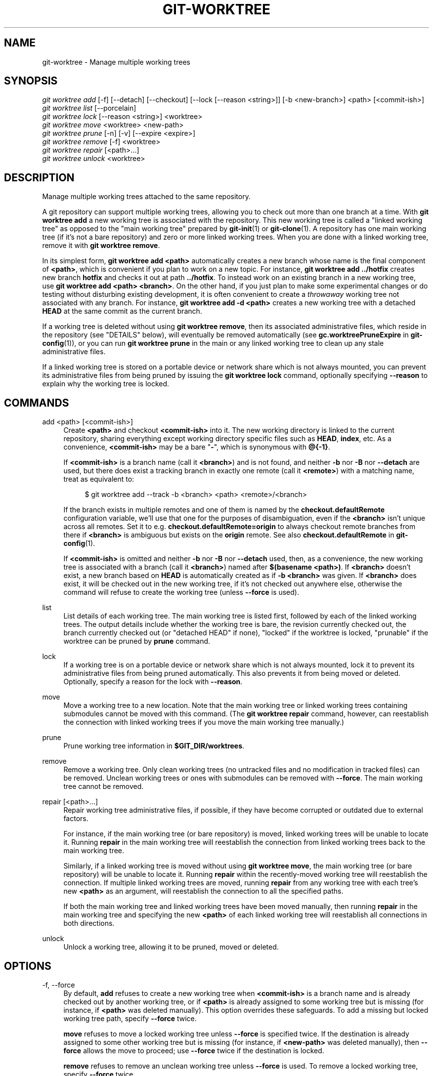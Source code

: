 '\" t
.\"     Title: git-worktree
.\"    Author: [FIXME: author] [see http://www.docbook.org/tdg5/en/html/author]
.\" Generator: DocBook XSL Stylesheets vsnapshot <http://docbook.sf.net/>
.\"      Date: 12/10/2021
.\"    Manual: Git Manual
.\"    Source: Git 2.34.1.182.ge773545c7f
.\"  Language: English
.\"
.TH "GIT\-WORKTREE" "1" "12/10/2021" "Git 2\&.34\&.1\&.182\&.ge77354" "Git Manual"
.\" -----------------------------------------------------------------
.\" * Define some portability stuff
.\" -----------------------------------------------------------------
.\" ~~~~~~~~~~~~~~~~~~~~~~~~~~~~~~~~~~~~~~~~~~~~~~~~~~~~~~~~~~~~~~~~~
.\" http://bugs.debian.org/507673
.\" http://lists.gnu.org/archive/html/groff/2009-02/msg00013.html
.\" ~~~~~~~~~~~~~~~~~~~~~~~~~~~~~~~~~~~~~~~~~~~~~~~~~~~~~~~~~~~~~~~~~
.ie \n(.g .ds Aq \(aq
.el       .ds Aq '
.\" -----------------------------------------------------------------
.\" * set default formatting
.\" -----------------------------------------------------------------
.\" disable hyphenation
.nh
.\" disable justification (adjust text to left margin only)
.ad l
.\" -----------------------------------------------------------------
.\" * MAIN CONTENT STARTS HERE *
.\" -----------------------------------------------------------------
.SH "NAME"
git-worktree \- Manage multiple working trees
.SH "SYNOPSIS"
.sp
.nf
\fIgit worktree add\fR [\-f] [\-\-detach] [\-\-checkout] [\-\-lock [\-\-reason <string>]] [\-b <new\-branch>] <path> [<commit\-ish>]
\fIgit worktree list\fR [\-\-porcelain]
\fIgit worktree lock\fR [\-\-reason <string>] <worktree>
\fIgit worktree move\fR <worktree> <new\-path>
\fIgit worktree prune\fR [\-n] [\-v] [\-\-expire <expire>]
\fIgit worktree remove\fR [\-f] <worktree>
\fIgit worktree repair\fR [<path>\&...]
\fIgit worktree unlock\fR <worktree>
.fi
.sp
.SH "DESCRIPTION"
.sp
Manage multiple working trees attached to the same repository\&.
.sp
A git repository can support multiple working trees, allowing you to check out more than one branch at a time\&. With \fBgit worktree add\fR a new working tree is associated with the repository\&. This new working tree is called a "linked working tree" as opposed to the "main working tree" prepared by \fBgit-init\fR(1) or \fBgit-clone\fR(1)\&. A repository has one main working tree (if it\(cqs not a bare repository) and zero or more linked working trees\&. When you are done with a linked working tree, remove it with \fBgit worktree remove\fR\&.
.sp
In its simplest form, \fBgit worktree add <path>\fR automatically creates a new branch whose name is the final component of \fB<path>\fR, which is convenient if you plan to work on a new topic\&. For instance, \fBgit worktree add \&.\&./hotfix\fR creates new branch \fBhotfix\fR and checks it out at path \fB\&.\&./hotfix\fR\&. To instead work on an existing branch in a new working tree, use \fBgit worktree add <path> <branch>\fR\&. On the other hand, if you just plan to make some experimental changes or do testing without disturbing existing development, it is often convenient to create a \fIthrowaway\fR working tree not associated with any branch\&. For instance, \fBgit worktree add \-d <path>\fR creates a new working tree with a detached \fBHEAD\fR at the same commit as the current branch\&.
.sp
If a working tree is deleted without using \fBgit worktree remove\fR, then its associated administrative files, which reside in the repository (see "DETAILS" below), will eventually be removed automatically (see \fBgc\&.worktreePruneExpire\fR in \fBgit-config\fR(1)), or you can run \fBgit worktree prune\fR in the main or any linked working tree to clean up any stale administrative files\&.
.sp
If a linked working tree is stored on a portable device or network share which is not always mounted, you can prevent its administrative files from being pruned by issuing the \fBgit worktree lock\fR command, optionally specifying \fB\-\-reason\fR to explain why the working tree is locked\&.
.SH "COMMANDS"
.PP
add <path> [<commit\-ish>]
.RS 4
Create
\fB<path>\fR
and checkout
\fB<commit\-ish>\fR
into it\&. The new working directory is linked to the current repository, sharing everything except working directory specific files such as
\fBHEAD\fR,
\fBindex\fR, etc\&. As a convenience,
\fB<commit\-ish>\fR
may be a bare "\fB\-\fR", which is synonymous with
\fB@{\-1}\fR\&.
.sp
If
\fB<commit\-ish>\fR
is a branch name (call it
\fB<branch>\fR) and is not found, and neither
\fB\-b\fR
nor
\fB\-B\fR
nor
\fB\-\-detach\fR
are used, but there does exist a tracking branch in exactly one remote (call it
\fB<remote>\fR) with a matching name, treat as equivalent to:
.sp
.if n \{\
.RS 4
.\}
.nf
$ git worktree add \-\-track \-b <branch> <path> <remote>/<branch>
.fi
.if n \{\
.RE
.\}
.sp
If the branch exists in multiple remotes and one of them is named by the
\fBcheckout\&.defaultRemote\fR
configuration variable, we\(cqll use that one for the purposes of disambiguation, even if the
\fB<branch>\fR
isn\(cqt unique across all remotes\&. Set it to e\&.g\&.
\fBcheckout\&.defaultRemote=origin\fR
to always checkout remote branches from there if
\fB<branch>\fR
is ambiguous but exists on the
\fBorigin\fR
remote\&. See also
\fBcheckout\&.defaultRemote\fR
in
\fBgit-config\fR(1)\&.
.sp
If
\fB<commit\-ish>\fR
is omitted and neither
\fB\-b\fR
nor
\fB\-B\fR
nor
\fB\-\-detach\fR
used, then, as a convenience, the new working tree is associated with a branch (call it
\fB<branch>\fR) named after
\fB$(basename <path>)\fR\&. If
\fB<branch>\fR
doesn\(cqt exist, a new branch based on
\fBHEAD\fR
is automatically created as if
\fB\-b <branch>\fR
was given\&. If
\fB<branch>\fR
does exist, it will be checked out in the new working tree, if it\(cqs not checked out anywhere else, otherwise the command will refuse to create the working tree (unless
\fB\-\-force\fR
is used)\&.
.RE
.PP
list
.RS 4
List details of each working tree\&. The main working tree is listed first, followed by each of the linked working trees\&. The output details include whether the working tree is bare, the revision currently checked out, the branch currently checked out (or "detached HEAD" if none), "locked" if the worktree is locked, "prunable" if the worktree can be pruned by
\fBprune\fR
command\&.
.RE
.PP
lock
.RS 4
If a working tree is on a portable device or network share which is not always mounted, lock it to prevent its administrative files from being pruned automatically\&. This also prevents it from being moved or deleted\&. Optionally, specify a reason for the lock with
\fB\-\-reason\fR\&.
.RE
.PP
move
.RS 4
Move a working tree to a new location\&. Note that the main working tree or linked working trees containing submodules cannot be moved with this command\&. (The
\fBgit worktree repair\fR
command, however, can reestablish the connection with linked working trees if you move the main working tree manually\&.)
.RE
.PP
prune
.RS 4
Prune working tree information in
\fB$GIT_DIR/worktrees\fR\&.
.RE
.PP
remove
.RS 4
Remove a working tree\&. Only clean working trees (no untracked files and no modification in tracked files) can be removed\&. Unclean working trees or ones with submodules can be removed with
\fB\-\-force\fR\&. The main working tree cannot be removed\&.
.RE
.PP
repair [<path>\&...]
.RS 4
Repair working tree administrative files, if possible, if they have become corrupted or outdated due to external factors\&.
.sp
For instance, if the main working tree (or bare repository) is moved, linked working trees will be unable to locate it\&. Running
\fBrepair\fR
in the main working tree will reestablish the connection from linked working trees back to the main working tree\&.
.sp
Similarly, if a linked working tree is moved without using
\fBgit worktree move\fR, the main working tree (or bare repository) will be unable to locate it\&. Running
\fBrepair\fR
within the recently\-moved working tree will reestablish the connection\&. If multiple linked working trees are moved, running
\fBrepair\fR
from any working tree with each tree\(cqs new
\fB<path>\fR
as an argument, will reestablish the connection to all the specified paths\&.
.sp
If both the main working tree and linked working trees have been moved manually, then running
\fBrepair\fR
in the main working tree and specifying the new
\fB<path>\fR
of each linked working tree will reestablish all connections in both directions\&.
.RE
.PP
unlock
.RS 4
Unlock a working tree, allowing it to be pruned, moved or deleted\&.
.RE
.SH "OPTIONS"
.PP
\-f, \-\-force
.RS 4
By default,
\fBadd\fR
refuses to create a new working tree when
\fB<commit\-ish>\fR
is a branch name and is already checked out by another working tree, or if
\fB<path>\fR
is already assigned to some working tree but is missing (for instance, if
\fB<path>\fR
was deleted manually)\&. This option overrides these safeguards\&. To add a missing but locked working tree path, specify
\fB\-\-force\fR
twice\&.
.sp
\fBmove\fR
refuses to move a locked working tree unless
\fB\-\-force\fR
is specified twice\&. If the destination is already assigned to some other working tree but is missing (for instance, if
\fB<new\-path>\fR
was deleted manually), then
\fB\-\-force\fR
allows the move to proceed; use
\fB\-\-force\fR
twice if the destination is locked\&.
.sp
\fBremove\fR
refuses to remove an unclean working tree unless
\fB\-\-force\fR
is used\&. To remove a locked working tree, specify
\fB\-\-force\fR
twice\&.
.RE
.PP
\-b <new\-branch>, \-B <new\-branch>
.RS 4
With
\fBadd\fR, create a new branch named
\fB<new\-branch>\fR
starting at
\fB<commit\-ish>\fR, and check out
\fB<new\-branch>\fR
into the new working tree\&. If
\fB<commit\-ish>\fR
is omitted, it defaults to
\fBHEAD\fR\&. By default,
\fB\-b\fR
refuses to create a new branch if it already exists\&.
\fB\-B\fR
overrides this safeguard, resetting
\fB<new\-branch>\fR
to
\fB<commit\-ish>\fR\&.
.RE
.PP
\-d, \-\-detach
.RS 4
With
\fBadd\fR, detach
\fBHEAD\fR
in the new working tree\&. See "DETACHED HEAD" in
\fBgit-checkout\fR(1)\&.
.RE
.PP
\-\-[no\-]checkout
.RS 4
By default,
\fBadd\fR
checks out
\fB<commit\-ish>\fR, however,
\fB\-\-no\-checkout\fR
can be used to suppress checkout in order to make customizations, such as configuring sparse\-checkout\&. See "Sparse checkout" in
\fBgit-read-tree\fR(1)\&.
.RE
.PP
\-\-[no\-]guess\-remote
.RS 4
With
\fBworktree add <path>\fR, without
\fB<commit\-ish>\fR, instead of creating a new branch from
\fBHEAD\fR, if there exists a tracking branch in exactly one remote matching the basename of
\fB<path>\fR, base the new branch on the remote\-tracking branch, and mark the remote\-tracking branch as "upstream" from the new branch\&.
.sp
This can also be set up as the default behaviour by using the
\fBworktree\&.guessRemote\fR
config option\&.
.RE
.PP
\-\-[no\-]track
.RS 4
When creating a new branch, if
\fB<commit\-ish>\fR
is a branch, mark it as "upstream" from the new branch\&. This is the default if
\fB<commit\-ish>\fR
is a remote\-tracking branch\&. See
\fB\-\-track\fR
in
\fBgit-branch\fR(1)
for details\&.
.RE
.PP
\-\-lock
.RS 4
Keep the working tree locked after creation\&. This is the equivalent of
\fBgit worktree lock\fR
after
\fBgit worktree add\fR, but without a race condition\&.
.RE
.PP
\-n, \-\-dry\-run
.RS 4
With
\fBprune\fR, do not remove anything; just report what it would remove\&.
.RE
.PP
\-\-porcelain
.RS 4
With
\fBlist\fR, output in an easy\-to\-parse format for scripts\&. This format will remain stable across Git versions and regardless of user configuration\&. See below for details\&.
.RE
.PP
\-q, \-\-quiet
.RS 4
With
\fBadd\fR, suppress feedback messages\&.
.RE
.PP
\-v, \-\-verbose
.RS 4
With
\fBprune\fR, report all removals\&.
.sp
With
\fBlist\fR, output additional information about worktrees (see below)\&.
.RE
.PP
\-\-expire <time>
.RS 4
With
\fBprune\fR, only expire unused working trees older than
\fB<time>\fR\&.
.sp
With
\fBlist\fR, annotate missing working trees as prunable if they are older than
\fB<time>\fR\&.
.RE
.PP
\-\-reason <string>
.RS 4
With
\fBlock\fR
or with
\fBadd \-\-lock\fR, an explanation why the working tree is locked\&.
.RE
.PP
<worktree>
.RS 4
Working trees can be identified by path, either relative or absolute\&.
.sp
If the last path components in the working tree\(cqs path is unique among working trees, it can be used to identify a working tree\&. For example if you only have two working trees, at
\fB/abc/def/ghi\fR
and
\fB/abc/def/ggg\fR, then
\fBghi\fR
or
\fBdef/ghi\fR
is enough to point to the former working tree\&.
.RE
.SH "REFS"
.sp
In multiple working trees, some refs may be shared between all working trees and some refs are local\&. One example is \fBHEAD\fR which is different for each working tree\&. This section is about the sharing rules and how to access refs of one working tree from another\&.
.sp
In general, all pseudo refs are per working tree and all refs starting with \fBrefs/\fR are shared\&. Pseudo refs are ones like \fBHEAD\fR which are directly under \fB$GIT_DIR\fR instead of inside \fB$GIT_DIR/refs\fR\&. There are exceptions, however: refs inside \fBrefs/bisect\fR and \fBrefs/worktree\fR are not shared\&.
.sp
Refs that are per working tree can still be accessed from another working tree via two special paths, \fBmain\-worktree\fR and \fBworktrees\fR\&. The former gives access to per\-working tree refs of the main working tree, while the latter to all linked working trees\&.
.sp
For example, \fBmain\-worktree/HEAD\fR or \fBmain\-worktree/refs/bisect/good\fR resolve to the same value as the main working tree\(cqs \fBHEAD\fR and \fBrefs/bisect/good\fR respectively\&. Similarly, \fBworktrees/foo/HEAD\fR or \fBworktrees/bar/refs/bisect/bad\fR are the same as \fB$GIT_COMMON_DIR/worktrees/foo/HEAD\fR and \fB$GIT_COMMON_DIR/worktrees/bar/refs/bisect/bad\fR\&.
.sp
To access refs, it\(cqs best not to look inside \fB$GIT_DIR\fR directly\&. Instead use commands such as \fBgit-rev-parse\fR(1) or \fBgit-update-ref\fR(1) which will handle refs correctly\&.
.SH "CONFIGURATION FILE"
.sp
By default, the repository \fBconfig\fR file is shared across all working trees\&. If the config variables \fBcore\&.bare\fR or \fBcore\&.worktree\fR are already present in the config file, they will be applied to the main working trees only\&.
.sp
In order to have configuration specific to working trees, you can turn on the \fBworktreeConfig\fR extension, e\&.g\&.:
.sp
.if n \{\
.RS 4
.\}
.nf
$ git config extensions\&.worktreeConfig true
.fi
.if n \{\
.RE
.\}
.sp
.sp
In this mode, specific configuration stays in the path pointed by \fBgit rev\-parse \-\-git\-path config\&.worktree\fR\&. You can add or update configuration in this file with \fBgit config \-\-worktree\fR\&. Older Git versions will refuse to access repositories with this extension\&.
.sp
Note that in this file, the exception for \fBcore\&.bare\fR and \fBcore\&.worktree\fR is gone\&. If they exist in \fB$GIT_DIR/config\fR, you must move them to the \fBconfig\&.worktree\fR of the main working tree\&. You may also take this opportunity to review and move other configuration that you do not want to share to all working trees:
.sp
.RS 4
.ie n \{\
\h'-04'\(bu\h'+03'\c
.\}
.el \{\
.sp -1
.IP \(bu 2.3
.\}
\fBcore\&.worktree\fR
and
\fBcore\&.bare\fR
should never be shared
.RE
.sp
.RS 4
.ie n \{\
\h'-04'\(bu\h'+03'\c
.\}
.el \{\
.sp -1
.IP \(bu 2.3
.\}
\fBcore\&.sparseCheckout\fR
is recommended per working tree, unless you are sure you always use sparse checkout for all working trees\&.
.RE
.SH "DETAILS"
.sp
Each linked working tree has a private sub\-directory in the repository\(cqs \fB$GIT_DIR/worktrees\fR directory\&. The private sub\-directory\(cqs name is usually the base name of the linked working tree\(cqs path, possibly appended with a number to make it unique\&. For example, when \fB$GIT_DIR=/path/main/\&.git\fR the command \fBgit worktree add /path/other/test\-next next\fR creates the linked working tree in \fB/path/other/test\-next\fR and also creates a \fB$GIT_DIR/worktrees/test\-next\fR directory (or \fB$GIT_DIR/worktrees/test\-next1\fR if \fBtest\-next\fR is already taken)\&.
.sp
Within a linked working tree, \fB$GIT_DIR\fR is set to point to this private directory (e\&.g\&. \fB/path/main/\&.git/worktrees/test\-next\fR in the example) and \fB$GIT_COMMON_DIR\fR is set to point back to the main working tree\(cqs \fB$GIT_DIR\fR (e\&.g\&. \fB/path/main/\&.git\fR)\&. These settings are made in a \fB\&.git\fR file located at the top directory of the linked working tree\&.
.sp
Path resolution via \fBgit rev\-parse \-\-git\-path\fR uses either \fB$GIT_DIR\fR or \fB$GIT_COMMON_DIR\fR depending on the path\&. For example, in the linked working tree \fBgit rev\-parse \-\-git\-path HEAD\fR returns \fB/path/main/\&.git/worktrees/test\-next/HEAD\fR (not \fB/path/other/test\-next/\&.git/HEAD\fR or \fB/path/main/\&.git/HEAD\fR) while \fBgit rev\-parse \-\-git\-path refs/heads/master\fR uses \fB$GIT_COMMON_DIR\fR and returns \fB/path/main/\&.git/refs/heads/master\fR, since refs are shared across all working trees, except \fBrefs/bisect\fR and \fBrefs/worktree\fR\&.
.sp
See \fBgitrepository-layout\fR(5) for more information\&. The rule of thumb is do not make any assumption about whether a path belongs to \fB$GIT_DIR\fR or \fB$GIT_COMMON_DIR\fR when you need to directly access something inside \fB$GIT_DIR\fR\&. Use \fBgit rev\-parse \-\-git\-path\fR to get the final path\&.
.sp
If you manually move a linked working tree, you need to update the \fBgitdir\fR file in the entry\(cqs directory\&. For example, if a linked working tree is moved to \fB/newpath/test\-next\fR and its \fB\&.git\fR file points to \fB/path/main/\&.git/worktrees/test\-next\fR, then update \fB/path/main/\&.git/worktrees/test\-next/gitdir\fR to reference \fB/newpath/test\-next\fR instead\&. Better yet, run \fBgit worktree repair\fR to reestablish the connection automatically\&.
.sp
To prevent a \fB$GIT_DIR/worktrees\fR entry from being pruned (which can be useful in some situations, such as when the entry\(cqs working tree is stored on a portable device), use the \fBgit worktree lock\fR command, which adds a file named \fBlocked\fR to the entry\(cqs directory\&. The file contains the reason in plain text\&. For example, if a linked working tree\(cqs \fB\&.git\fR file points to \fB/path/main/\&.git/worktrees/test\-next\fR then a file named \fB/path/main/\&.git/worktrees/test\-next/locked\fR will prevent the \fBtest\-next\fR entry from being pruned\&. See \fBgitrepository-layout\fR(5) for details\&.
.sp
When \fBextensions\&.worktreeConfig\fR is enabled, the config file \fB\&.git/worktrees/<id>/config\&.worktree\fR is read after \fB\&.git/config\fR is\&.
.SH "LIST OUTPUT FORMAT"
.sp
The \fBworktree list\fR command has two output formats\&. The default format shows the details on a single line with columns\&. For example:
.sp
.if n \{\
.RS 4
.\}
.nf
$ git worktree list
/path/to/bare\-source            (bare)
/path/to/linked\-worktree        abcd1234 [master]
/path/to/other\-linked\-worktree  1234abc  (detached HEAD)
.fi
.if n \{\
.RE
.\}
.sp
.sp
The command also shows annotations for each working tree, according to its state\&. These annotations are:
.sp
.RS 4
.ie n \{\
\h'-04'\(bu\h'+03'\c
.\}
.el \{\
.sp -1
.IP \(bu 2.3
.\}
\fBlocked\fR, if the working tree is locked\&.
.RE
.sp
.RS 4
.ie n \{\
\h'-04'\(bu\h'+03'\c
.\}
.el \{\
.sp -1
.IP \(bu 2.3
.\}
\fBprunable\fR, if the working tree can be pruned via
\fBgit worktree prune\fR\&.
.RE
.sp
.if n \{\
.RS 4
.\}
.nf
$ git worktree list
/path/to/linked\-worktree    abcd1234 [master]
/path/to/locked\-worktree    acbd5678 (brancha) locked
/path/to/prunable\-worktree  5678abc  (detached HEAD) prunable
.fi
.if n \{\
.RE
.\}
.sp
.sp
For these annotations, a reason might also be available and this can be seen using the verbose mode\&. The annotation is then moved to the next line indented followed by the additional information\&.
.sp
.if n \{\
.RS 4
.\}
.nf
$ git worktree list \-\-verbose
/path/to/linked\-worktree              abcd1234 [master]
/path/to/locked\-worktree\-no\-reason    abcd5678 (detached HEAD) locked
/path/to/locked\-worktree\-with\-reason  1234abcd (brancha)
        locked: working tree path is mounted on a portable device
/path/to/prunable\-worktree            5678abc1 (detached HEAD)
        prunable: gitdir file points to non\-existent location
.fi
.if n \{\
.RE
.\}
.sp
.sp
Note that the annotation is moved to the next line if the additional information is available, otherwise it stays on the same line as the working tree itself\&.
.SS "Porcelain Format"
.sp
The porcelain format has a line per attribute\&. Attributes are listed with a label and value separated by a single space\&. Boolean attributes (like \fBbare\fR and \fBdetached\fR) are listed as a label only, and are present only if the value is true\&. Some attributes (like \fBlocked\fR) can be listed as a label only or with a value depending upon whether a reason is available\&. The first attribute of a working tree is always \fBworktree\fR, an empty line indicates the end of the record\&. For example:
.sp
.if n \{\
.RS 4
.\}
.nf
$ git worktree list \-\-porcelain
worktree /path/to/bare\-source
bare

worktree /path/to/linked\-worktree
HEAD abcd1234abcd1234abcd1234abcd1234abcd1234
branch refs/heads/master

worktree /path/to/other\-linked\-worktree
HEAD 1234abc1234abc1234abc1234abc1234abc1234a
detached

worktree /path/to/linked\-worktree\-locked\-no\-reason
HEAD 5678abc5678abc5678abc5678abc5678abc5678c
branch refs/heads/locked\-no\-reason
locked

worktree /path/to/linked\-worktree\-locked\-with\-reason
HEAD 3456def3456def3456def3456def3456def3456b
branch refs/heads/locked\-with\-reason
locked reason why is locked

worktree /path/to/linked\-worktree\-prunable
HEAD 1233def1234def1234def1234def1234def1234b
detached
prunable gitdir file points to non\-existent location
.fi
.if n \{\
.RE
.\}
.sp
.sp
If the lock reason contains "unusual" characters such as newline, they are escaped and the entire reason is quoted as explained for the configuration variable \fBcore\&.quotePath\fR (see \fBgit-config\fR(1))\&. For Example:
.sp
.if n \{\
.RS 4
.\}
.nf
$ git worktree list \-\-porcelain
\&.\&.\&.
locked "reason\enwhy is locked"
\&.\&.\&.
.fi
.if n \{\
.RE
.\}
.sp
.SH "EXAMPLES"
.sp
You are in the middle of a refactoring session and your boss comes in and demands that you fix something immediately\&. You might typically use \fBgit-stash\fR(1) to store your changes away temporarily, however, your working tree is in such a state of disarray (with new, moved, and removed files, and other bits and pieces strewn around) that you don\(cqt want to risk disturbing any of it\&. Instead, you create a temporary linked working tree to make the emergency fix, remove it when done, and then resume your earlier refactoring session\&.
.sp
.if n \{\
.RS 4
.\}
.nf
$ git worktree add \-b emergency\-fix \&.\&./temp master
$ pushd \&.\&./temp
# \&.\&.\&. hack hack hack \&.\&.\&.
$ git commit \-a \-m \(aqemergency fix for boss\(aq
$ popd
$ git worktree remove \&.\&./temp
.fi
.if n \{\
.RE
.\}
.sp
.SH "BUGS"
.sp
Multiple checkout in general is still experimental, and the support for submodules is incomplete\&. It is NOT recommended to make multiple checkouts of a superproject\&.
.SH "GIT"
.sp
Part of the \fBgit\fR(1) suite

